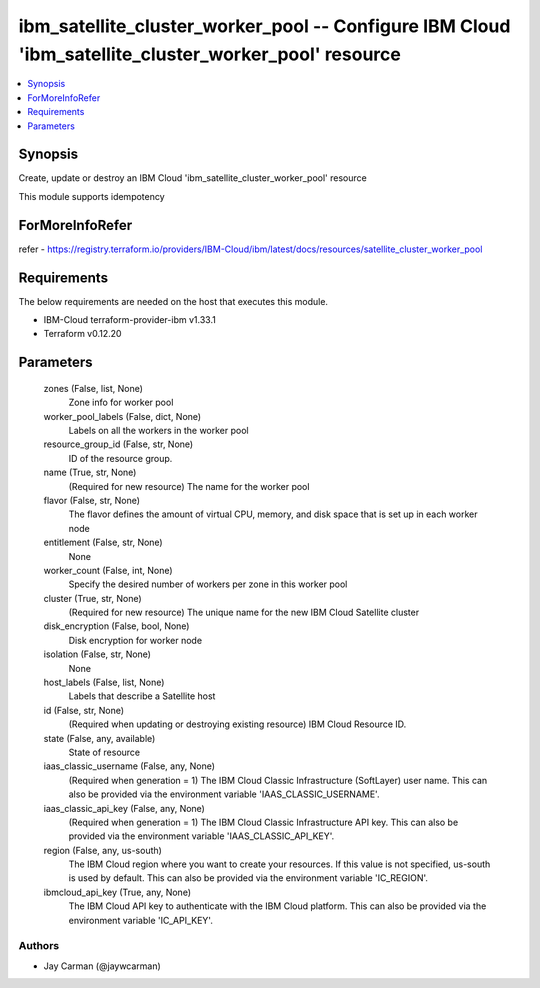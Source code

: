 
ibm_satellite_cluster_worker_pool -- Configure IBM Cloud 'ibm_satellite_cluster_worker_pool' resource
=====================================================================================================

.. contents::
   :local:
   :depth: 1


Synopsis
--------

Create, update or destroy an IBM Cloud 'ibm_satellite_cluster_worker_pool' resource

This module supports idempotency


ForMoreInfoRefer
----------------
refer - https://registry.terraform.io/providers/IBM-Cloud/ibm/latest/docs/resources/satellite_cluster_worker_pool

Requirements
------------
The below requirements are needed on the host that executes this module.

- IBM-Cloud terraform-provider-ibm v1.33.1
- Terraform v0.12.20



Parameters
----------

  zones (False, list, None)
    Zone info for worker pool


  worker_pool_labels (False, dict, None)
    Labels on all the workers in the worker pool


  resource_group_id (False, str, None)
    ID of the resource group.


  name (True, str, None)
    (Required for new resource) The name for the worker pool


  flavor (False, str, None)
    The flavor defines the amount of virtual CPU, memory, and disk space that is set up in each worker node


  entitlement (False, str, None)
    None


  worker_count (False, int, None)
    Specify the desired number of workers per zone in this worker pool


  cluster (True, str, None)
    (Required for new resource) The unique name for the new IBM Cloud Satellite cluster


  disk_encryption (False, bool, None)
    Disk encryption for worker node


  isolation (False, str, None)
    None


  host_labels (False, list, None)
    Labels that describe a Satellite host


  id (False, str, None)
    (Required when updating or destroying existing resource) IBM Cloud Resource ID.


  state (False, any, available)
    State of resource


  iaas_classic_username (False, any, None)
    (Required when generation = 1) The IBM Cloud Classic Infrastructure (SoftLayer) user name. This can also be provided via the environment variable 'IAAS_CLASSIC_USERNAME'.


  iaas_classic_api_key (False, any, None)
    (Required when generation = 1) The IBM Cloud Classic Infrastructure API key. This can also be provided via the environment variable 'IAAS_CLASSIC_API_KEY'.


  region (False, any, us-south)
    The IBM Cloud region where you want to create your resources. If this value is not specified, us-south is used by default. This can also be provided via the environment variable 'IC_REGION'.


  ibmcloud_api_key (True, any, None)
    The IBM Cloud API key to authenticate with the IBM Cloud platform. This can also be provided via the environment variable 'IC_API_KEY'.













Authors
~~~~~~~

- Jay Carman (@jaywcarman)

